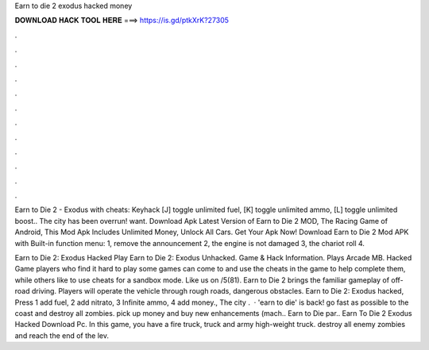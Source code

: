 Earn to die 2 exodus hacked money



𝐃𝐎𝐖𝐍𝐋𝐎𝐀𝐃 𝐇𝐀𝐂𝐊 𝐓𝐎𝐎𝐋 𝐇𝐄𝐑𝐄 ===> https://is.gd/ptkXrK?27305



.



.



.



.



.



.



.



.



.



.



.



.

Earn to Die 2 - Exodus with cheats: Keyhack [J] toggle unlimited fuel, [K] toggle unlimited ammo, [L] toggle unlimited boost.. The city has been overrun! want. Download Apk Latest Version of Earn to Die 2 MOD, The Racing Game of Android, This Mod Apk Includes Unlimited Money, Unlock All Cars. Get Your Apk Now! Download Earn to Die 2 Mod APK with Built-in function menu: 1, remove the announcement 2, the engine is not damaged 3, the chariot roll 4.

Earn to Die 2: Exodus Hacked Play Earn to Die 2: Exodus Unhacked. Game & Hack Information. Plays Arcade MB. Hacked Game players who find it hard to play some games can come to  and use the cheats in the game to help complete them, while others like to use cheats for a sandbox mode. Like us on /5(81). Earn to Die 2 brings the familiar gameplay of off-road driving. Players will operate the vehicle through rough roads, dangerous obstacles. Earn to Die 2: Exodus hacked, Press 1 add fuel, 2 add nitrato, 3 Infinite ammo, 4 add money., The city .  · 'earn to die' is back! go fast as possible to the coast and destroy all zombies. pick up money and buy new enhancements (mach.. Earn to Die par.. Earn To Die 2 Exodus Hacked Download Pc. In this game, you have a fire truck, truck and army high-weight truck. destroy all enemy zombies and reach the end of the lev.
